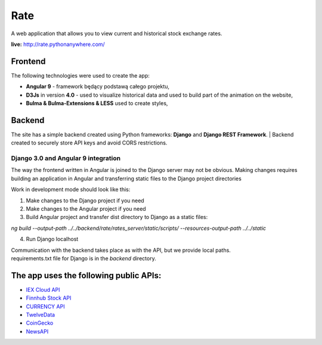 Rate
=============
A web application that allows you to view current and historical stock exchange rates.

| **live:**  http://rate.pythonanywhere.com/


Frontend
**********************
The following technologies were used to create the app:

- **Angular 9** - framework będący podstawą całego projektu,
- **D3Js** in version **4.0** - used to visualize historical data and used to build part of the animation on the website,
- **Bulma & Bulma-Extensions & LESS** used to create styles,


Backend
**********************
The site has a simple backend created using Python frameworks: **Django** and **Django REST Framework**. 
| Backend created to securely store API keys and avoid CORS restrictions.

Django 3.0 and Angular 9 integration 
~~~~~~~~~~~~~~~~~~
The way the frontend written in Angular is joined to the Django server may not be obvious. Making changes requires building an application in Angular and transferring static files to the Django project directories

| Work in development mode should look like this:

1) Make changes to the Django project if you need
2) Make changes to the Angular project if you need
3) Build Angular project and transfer dist directory to Django as a static files:

*ng build --output-path ../../backend/rate/rates_server/static/scripts/  --resources-output-path ../../static*

4) Run Django localhost

| Communication with the backend takes place as with the API, but we provide local paths.
| requirements.txt file for Django is in the *backend* directory. 


The app uses the following public APIs:
**********************

- `IEX Cloud API <https://iexcloud.io/docs/api/>`_
- `Finnhub Stock API <https://finnhub.io/>`_
- `CURRENCY API <https://currency.com/api>`_
- `TwelveData <https://twelvedata.com/docs>`_
- `CoinGecko <https://www.coingecko.com/en/api>`_
- `NewsAPI <https://newsapi.org/>`_



